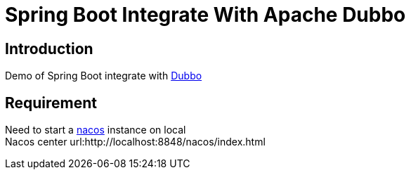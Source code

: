 = Spring Boot Integrate With Apache Dubbo

== Introduction
Demo of Spring Boot integrate with link:https://github.com/apache/dubbo[Dubbo]

== Requirement
Need to start a link:https://github.com/alibaba/nacos[nacos] instance  on local +
Nacos center url:http://localhost:8848/nacos/index.html
